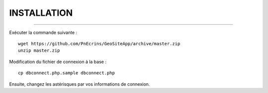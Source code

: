 ============
INSTALLATION
============
.. image:: http://geotrek.fr/images/logo-pne.png
    :target: http://www.ecrins-parcnational.fr

-----

Exécuter la commande suivante :
::
  wget https://github.com/PnEcrins/GeoSiteApp/archive/master.zip
  unzip master.zip


Modification du fichier de connexion à la base :
::
  cp dbconnect.php.sample dbconnect.php

Ensuite, changez les astérisques par vos informations de connexion.
